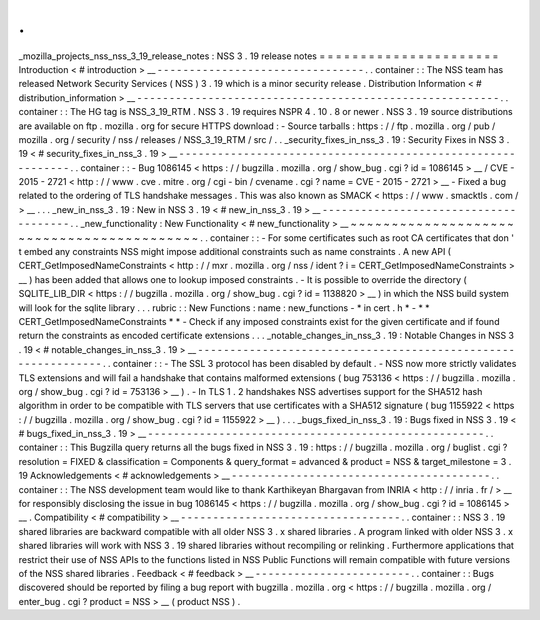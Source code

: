 .
.
_mozilla_projects_nss_nss_3_19_release_notes
:
NSS
3
.
19
release
notes
=
=
=
=
=
=
=
=
=
=
=
=
=
=
=
=
=
=
=
=
=
=
Introduction
<
#
introduction
>
__
-
-
-
-
-
-
-
-
-
-
-
-
-
-
-
-
-
-
-
-
-
-
-
-
-
-
-
-
-
-
-
-
.
.
container
:
:
The
NSS
team
has
released
Network
Security
Services
(
NSS
)
3
.
19
which
is
a
minor
security
release
.
Distribution
Information
<
#
distribution_information
>
__
-
-
-
-
-
-
-
-
-
-
-
-
-
-
-
-
-
-
-
-
-
-
-
-
-
-
-
-
-
-
-
-
-
-
-
-
-
-
-
-
-
-
-
-
-
-
-
-
-
-
-
-
-
-
-
-
.
.
container
:
:
The
HG
tag
is
NSS_3_19_RTM
.
NSS
3
.
19
requires
NSPR
4
.
10
.
8
or
newer
.
NSS
3
.
19
source
distributions
are
available
on
ftp
.
mozilla
.
org
for
secure
HTTPS
download
:
-
Source
tarballs
:
https
:
/
/
ftp
.
mozilla
.
org
/
pub
/
mozilla
.
org
/
security
/
nss
/
releases
/
NSS_3_19_RTM
/
src
/
.
.
_security_fixes_in_nss_3
.
19
:
Security
Fixes
in
NSS
3
.
19
<
#
security_fixes_in_nss_3
.
19
>
__
-
-
-
-
-
-
-
-
-
-
-
-
-
-
-
-
-
-
-
-
-
-
-
-
-
-
-
-
-
-
-
-
-
-
-
-
-
-
-
-
-
-
-
-
-
-
-
-
-
-
-
-
-
-
-
-
-
-
-
-
.
.
container
:
:
-
Bug
1086145
<
https
:
/
/
bugzilla
.
mozilla
.
org
/
show_bug
.
cgi
?
id
=
1086145
>
__
/
CVE
-
2015
-
2721
<
http
:
/
/
www
.
cve
.
mitre
.
org
/
cgi
-
bin
/
cvename
.
cgi
?
name
=
CVE
-
2015
-
2721
>
__
-
Fixed
a
bug
related
to
the
ordering
of
TLS
handshake
messages
.
This
was
also
known
as
SMACK
<
https
:
/
/
www
.
smacktls
.
com
/
>
__
.
.
.
_new_in_nss_3
.
19
:
New
in
NSS
3
.
19
<
#
new_in_nss_3
.
19
>
__
-
-
-
-
-
-
-
-
-
-
-
-
-
-
-
-
-
-
-
-
-
-
-
-
-
-
-
-
-
-
-
-
-
-
-
-
-
-
.
.
_new_functionality
:
New
Functionality
<
#
new_functionality
>
__
~
~
~
~
~
~
~
~
~
~
~
~
~
~
~
~
~
~
~
~
~
~
~
~
~
~
~
~
~
~
~
~
~
~
~
~
~
~
~
~
~
~
.
.
container
:
:
-
For
some
certificates
such
as
root
CA
certificates
that
don
'
t
embed
any
constraints
NSS
might
impose
additional
constraints
such
as
name
constraints
.
A
new
API
(
CERT_GetImposedNameConstraints
<
http
:
/
/
mxr
.
mozilla
.
org
/
nss
/
ident
?
i
=
CERT_GetImposedNameConstraints
>
__
)
has
been
added
that
allows
one
to
lookup
imposed
constraints
.
-
It
is
possible
to
override
the
directory
(
SQLITE_LIB_DIR
<
https
:
/
/
bugzilla
.
mozilla
.
org
/
show_bug
.
cgi
?
id
=
1138820
>
__
)
in
which
the
NSS
build
system
will
look
for
the
sqlite
library
.
.
.
rubric
:
:
New
Functions
:
name
:
new_functions
-
*
in
cert
.
h
*
-
*
*
CERT_GetImposedNameConstraints
*
*
-
Check
if
any
imposed
constraints
exist
for
the
given
certificate
and
if
found
return
the
constraints
as
encoded
certificate
extensions
.
.
.
_notable_changes_in_nss_3
.
19
:
Notable
Changes
in
NSS
3
.
19
<
#
notable_changes_in_nss_3
.
19
>
__
-
-
-
-
-
-
-
-
-
-
-
-
-
-
-
-
-
-
-
-
-
-
-
-
-
-
-
-
-
-
-
-
-
-
-
-
-
-
-
-
-
-
-
-
-
-
-
-
-
-
-
-
-
-
-
-
-
-
-
-
-
-
.
.
container
:
:
-
The
SSL
3
protocol
has
been
disabled
by
default
.
-
NSS
now
more
strictly
validates
TLS
extensions
and
will
fail
a
handshake
that
contains
malformed
extensions
(
bug
753136
<
https
:
/
/
bugzilla
.
mozilla
.
org
/
show_bug
.
cgi
?
id
=
753136
>
__
)
.
-
In
TLS
1
.
2
handshakes
NSS
advertises
support
for
the
SHA512
hash
algorithm
in
order
to
be
compatible
with
TLS
servers
that
use
certificates
with
a
SHA512
signature
(
bug
1155922
<
https
:
/
/
bugzilla
.
mozilla
.
org
/
show_bug
.
cgi
?
id
=
1155922
>
__
)
.
.
.
_bugs_fixed_in_nss_3
.
19
:
Bugs
fixed
in
NSS
3
.
19
<
#
bugs_fixed_in_nss_3
.
19
>
__
-
-
-
-
-
-
-
-
-
-
-
-
-
-
-
-
-
-
-
-
-
-
-
-
-
-
-
-
-
-
-
-
-
-
-
-
-
-
-
-
-
-
-
-
-
-
-
-
-
-
-
-
.
.
container
:
:
This
Bugzilla
query
returns
all
the
bugs
fixed
in
NSS
3
.
19
:
https
:
/
/
bugzilla
.
mozilla
.
org
/
buglist
.
cgi
?
resolution
=
FIXED
&
classification
=
Components
&
query_format
=
advanced
&
product
=
NSS
&
target_milestone
=
3
.
19
Acknowledgements
<
#
acknowledgements
>
__
-
-
-
-
-
-
-
-
-
-
-
-
-
-
-
-
-
-
-
-
-
-
-
-
-
-
-
-
-
-
-
-
-
-
-
-
-
-
-
-
.
.
container
:
:
The
NSS
development
team
would
like
to
thank
Karthikeyan
Bhargavan
from
INRIA
<
http
:
/
/
inria
.
fr
/
>
__
for
responsibly
disclosing
the
issue
in
bug
1086145
<
https
:
/
/
bugzilla
.
mozilla
.
org
/
show_bug
.
cgi
?
id
=
1086145
>
__
.
Compatibility
<
#
compatibility
>
__
-
-
-
-
-
-
-
-
-
-
-
-
-
-
-
-
-
-
-
-
-
-
-
-
-
-
-
-
-
-
-
-
-
-
.
.
container
:
:
NSS
3
.
19
shared
libraries
are
backward
compatible
with
all
older
NSS
3
.
x
shared
libraries
.
A
program
linked
with
older
NSS
3
.
x
shared
libraries
will
work
with
NSS
3
.
19
shared
libraries
without
recompiling
or
relinking
.
Furthermore
applications
that
restrict
their
use
of
NSS
APIs
to
the
functions
listed
in
NSS
Public
Functions
will
remain
compatible
with
future
versions
of
the
NSS
shared
libraries
.
Feedback
<
#
feedback
>
__
-
-
-
-
-
-
-
-
-
-
-
-
-
-
-
-
-
-
-
-
-
-
-
-
.
.
container
:
:
Bugs
discovered
should
be
reported
by
filing
a
bug
report
with
bugzilla
.
mozilla
.
org
<
https
:
/
/
bugzilla
.
mozilla
.
org
/
enter_bug
.
cgi
?
product
=
NSS
>
__
(
product
NSS
)
.
